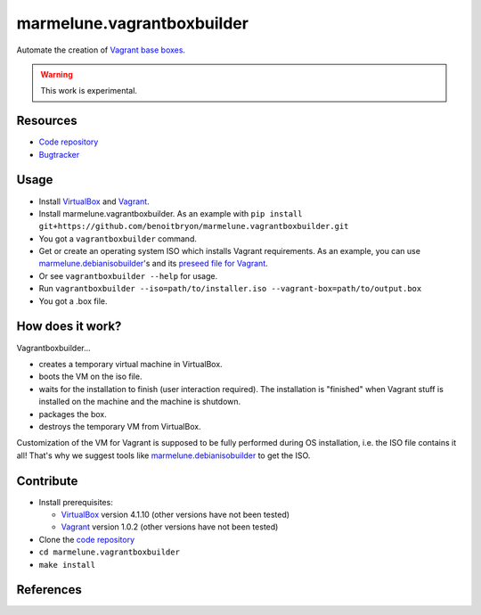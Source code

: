 ###########################
marmelune.vagrantboxbuilder
###########################

Automate the creation of `Vagrant base boxes`_.

.. warning:: This work is experimental.


*********
Resources
*********

* `Code repository`_
* `Bugtracker`_


*****
Usage
*****

* Install `VirtualBox`_ and `Vagrant`_.
* Install marmelune.vagrantboxbuilder. As an example with
  ``pip install git+https://github.com/benoitbryon/marmelune.vagrantboxbuilder.git``
* You got a ``vagrantboxbuilder`` command.
* Get or create an operating system ISO which installs Vagrant requirements. As
  an example, you can use `marmelune.debianisobuilder`_'s and its `preseed file
  for Vagrant`_.
* Or see ``vagrantboxbuilder --help`` for usage.
* Run
  ``vagrantboxbuilder --iso=path/to/installer.iso --vagrant-box=path/to/output.box``
* You got a .box file.


*****************
How does it work?
*****************

Vagrantboxbuilder...

* creates a temporary virtual machine in VirtualBox.
* boots the VM on the iso file.
* waits for the installation to finish (user interaction required). The
  installation is "finished" when Vagrant stuff is installed on the machine and
  the machine is shutdown.
* packages the box.
* destroys the temporary VM from VirtualBox.

Customization of the VM for Vagrant is supposed to be fully performed during
OS installation, i.e. the ISO file contains it all! That's why we suggest
tools like `marmelune.debianisobuilder`_ to get the ISO.

**********
Contribute
**********

* Install prerequisites:

  * `VirtualBox`_ version 4.1.10 (other versions have not been tested)
  * `Vagrant`_ version 1.0.2 (other versions have not been tested)

* Clone the `code repository`_
* ``cd marmelune.vagrantboxbuilder``
* ``make install``


**********
References
**********

.. target-note::

.. _`Vagrant base boxes`: http://vagrantup.com/v1/docs/base_boxes.html
.. _`Code repository`:
    https://github.com/benoitbryon/marmelune.vagrantboxbuilder
.. _`Bugtracker`:
    https://github.com/benoitbryon/marmelune.vagrantboxbuilder/issues
.. _`VirtualBox`: https://www.virtualbox.org/
.. _`Vagrant`: http://vagrantup.com/
.. _`marmelune.debianisobuilder`:
    https://github.com/benoitbryon/marmelune.debianisobuilder
.. _`preseed file for Vagrant`:
   https://raw.github.com/benoitbryon/marmelune.debianisobuilder/master/etc/preseed-squeeze-vagrant-fr.cfg
.. _`Vagrantfile`: http://vagrantup.com/v1/docs/vagrantfile.html
